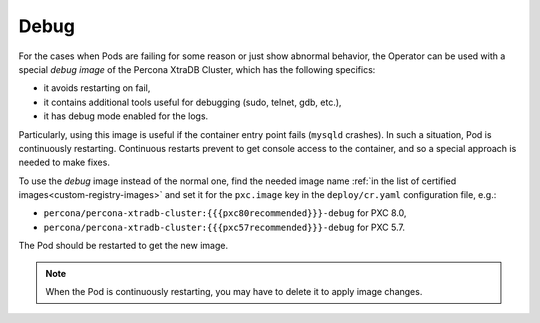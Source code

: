 .. _debug-images:

Debug
=================

For the cases when Pods are failing for some reason or just show abnormal behavior, 
the Operator can be used with a special *debug image* of the Percona XtraDB Cluster,
which has the following specifics:

* it avoids restarting on fail,
* it contains additional tools useful for debugging (sudo, telnet, gdb, etc.),
* it has debug mode enabled for the logs.

Particularly, using this image is useful if the container entry point fails
(``mysqld`` crashes). In such a situation, Pod is continuously restarting.
Continuous restarts prevent to get console access to the container,
and so a special approach is needed to make fixes.

To use the *debug* image instead of the normal one, find the needed image name
:ref:`in the list of certified images<custom-registry-images>` and set it
for the ``pxc.image`` key in the ``deploy/cr.yaml`` configuration file, e.g.:

* ``percona/percona-xtradb-cluster:{{{pxc80recommended}}}-debug`` for PXC 8.0,
* ``percona/percona-xtradb-cluster:{{{pxc57recommended}}}-debug`` for PXC 5.7.

The Pod should be restarted to get the new image.

.. note::  When the Pod is continuously restarting, you may have to delete it
   to apply image changes.
